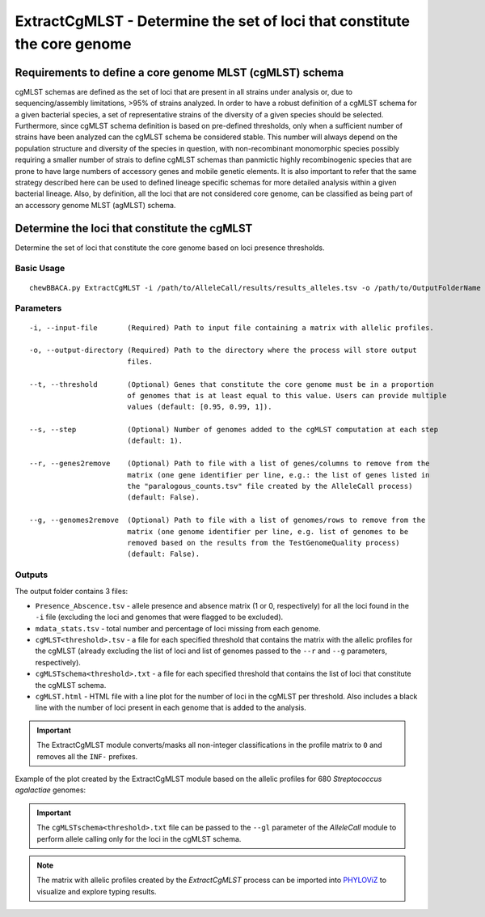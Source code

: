 ExtractCgMLST - Determine the set of loci that constitute the core genome
==========================================================================

Requirements to define a core genome MLST (cgMLST) schema
:::::::::::::::::::::::::::::::::::::::::::::::::::::::::

cgMLST schemas are defined as the set of loci that are present in all strains under analysis
or, due to sequencing/assembly limitations, >95% of strains analyzed. In order to have a
robust definition of a cgMLST schema for a given bacterial species, a set of representative
strains of the diversity of a given species should be selected. Furthermore, since cgMLST
schema definition is based on pre-defined thresholds, only when a sufficient number of strains
have been analyzed can the cgMLST schema be considered stable. This number will always depend
on the population structure and diversity of the species in question, with non-recombinant
monomorphic species possibly requiring a smaller number of strais to define cgMLST schemas
than panmictic highly recombinogenic species that are prone to have large numbers of accessory
genes and mobile genetic elements. It is also important to refer that the same strategy
described here can be used to defined lineage specific schemas for more detailed analysis
within a given bacterial lineage. Also, by definition, all the loci that are not considered
core genome, can be classified as being part of an accessory genome MLST (agMLST) schema.

Determine the loci that constitute the cgMLST
:::::::::::::::::::::::::::::::::::::::::::::

Determine the set of loci that constitute the core genome based on loci presence thresholds.

Basic Usage
-----------

::

	chewBBACA.py ExtractCgMLST -i /path/to/AlleleCall/results/results_alleles.tsv -o /path/to/OutputFolderName

Parameters
----------

::

    -i, --input-file       (Required) Path to input file containing a matrix with allelic profiles.

    -o, --output-directory (Required) Path to the directory where the process will store output
                           files.

    --t, --threshold       (Optional) Genes that constitute the core genome must be in a proportion
                           of genomes that is at least equal to this value. Users can provide multiple
                           values (default: [0.95, 0.99, 1]).

    --s, --step            (Optional) Number of genomes added to the cgMLST computation at each step
                           (default: 1).

    --r, --genes2remove    (Optional) Path to file with a list of genes/columns to remove from the
                           matrix (one gene identifier per line, e.g.: the list of genes listed in
                           the "paralogous_counts.tsv" file created by the AlleleCall process)
                           (default: False).

    --g, --genomes2remove  (Optional) Path to file with a list of genomes/rows to remove from the
                           matrix (one genome identifier per line, e.g. list of genomes to be
                           removed based on the results from the TestGenomeQuality process)
                           (default: False).

Outputs
-------

The output folder contains 3 files:

- ``Presence_Abscence.tsv`` - allele presence and absence matrix (1 or 0, respectively) for
  all the loci found in the ``-i`` file (excluding the loci and genomes that were flagged
  to be excluded).
- ``mdata_stats.tsv`` - total number and percentage of loci missing from each genome.
- ``cgMLST<threshold>.tsv`` - a file for each specified threshold that contains the matrix with
  the allelic profiles for the cgMLST (already excluding the list of loci and list of genomes
  passed to the ``--r`` and ``--g`` parameters, respectively).
- ``cgMLSTschema<threshold>.txt`` - a file for each specified threshold that contains the list of
  loci that constitute the cgMLST schema.
- ``cgMLST.html`` - HTML file with a line plot for the number of loci in the cgMLST per threshold.
  Also includes a black line with the number of loci present in each genome that is added to the
  analysis.

.. important::
	The ExtractCgMLST module converts/masks all non-integer classifications in the profile matrix to ``0``
	and removes all the ``INF-`` prefixes.

Example of the plot created by the ExtractCgMLST module based on the allelic profiles for 680
*Streptococcus agalactiae* genomes:

.. image:: /_static/images/cgMLST_docs.png
   :width: 900px
   :align: center

.. important::
	The ``cgMLSTschema<threshold>.txt`` file can be passed to the ``--gl`` parameter of the *AlleleCall*
	module to perform allele calling only for the loci in the cgMLST schema.

.. note::
	The matrix with allelic profiles created by the *ExtractCgMLST* process can be imported
	into `PHYLOViZ <https://online.phyloviz.net/index>`_ to visualize and explore typing results.
